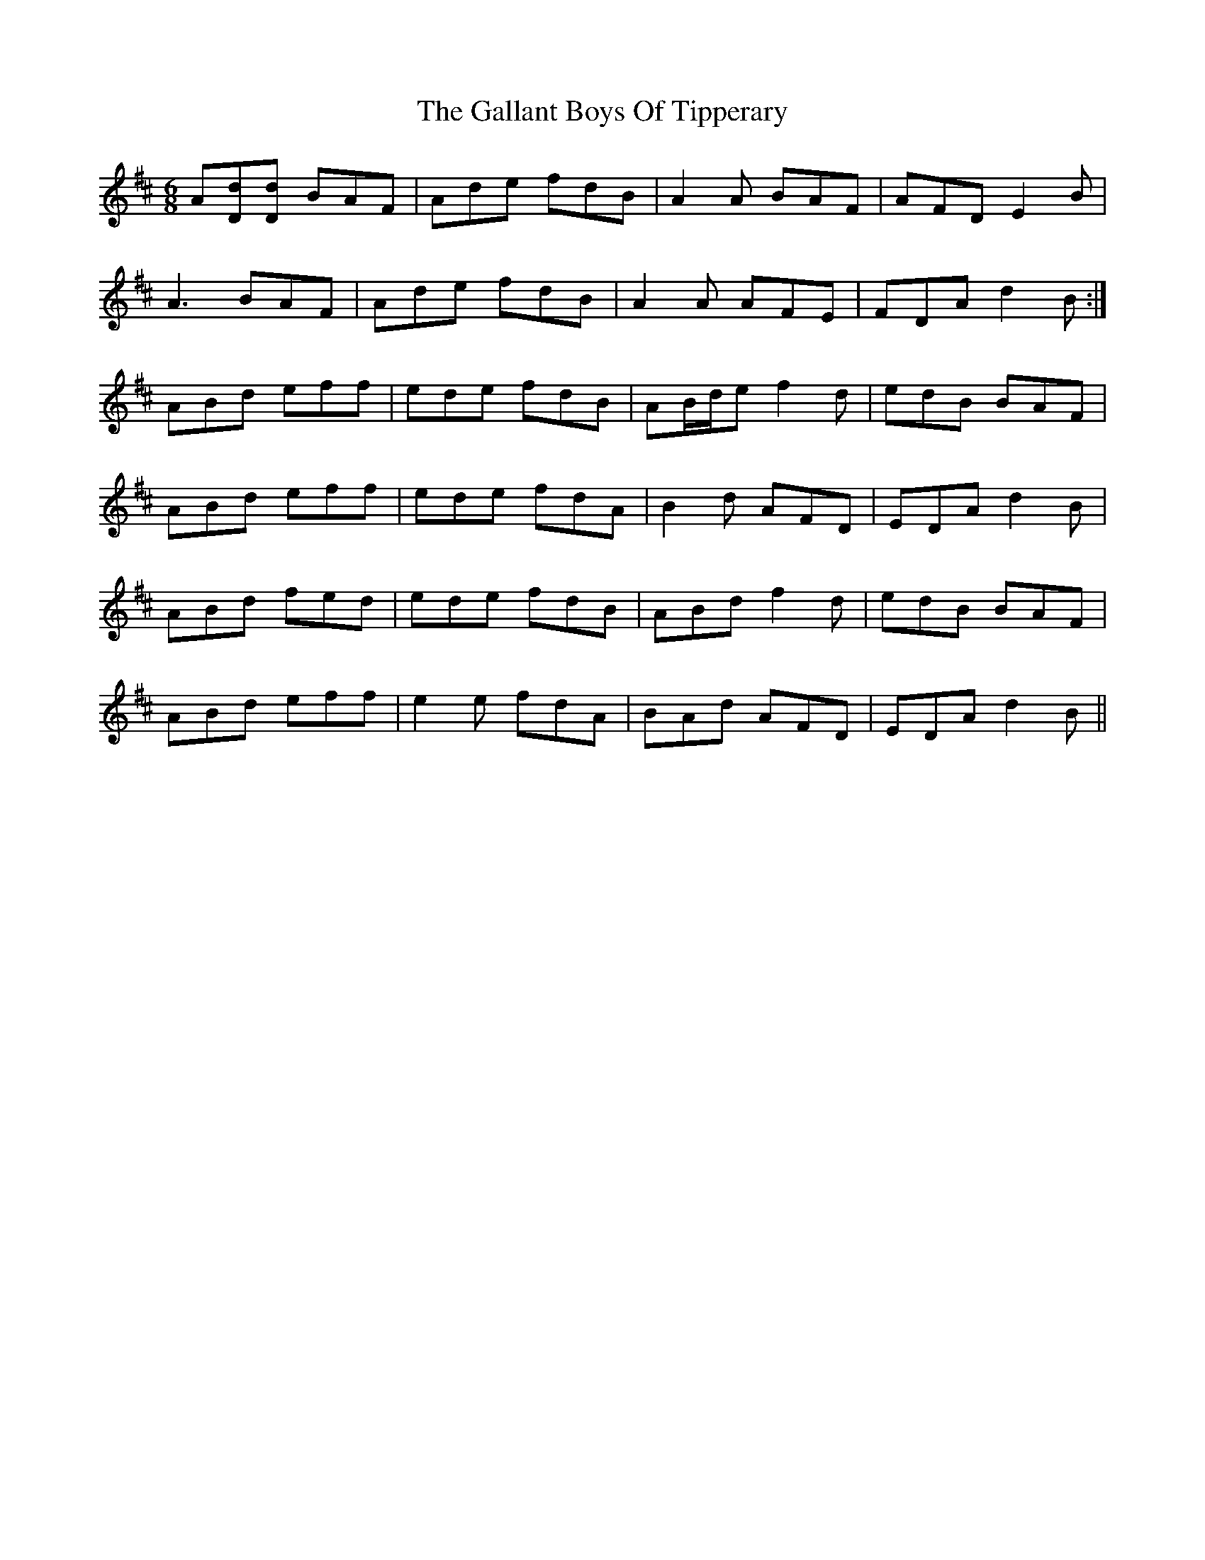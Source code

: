 X: 14323
T: Gallant Boys Of Tipperary, The
R: jig
M: 6/8
K: Dmajor
A[dD][dD] BAF|Ade fdB|A2A BAF|AFD E2B|
A3 BAF|Ade fdB|A2A AFE|FDA d2B:|
ABd eff|ede fdB|AB/d/e f2d|edB BAF|
ABd eff|ede fdA|B2d AFD|EDA d2B|
ABd fed|ede fdB|ABd f2d|edB BAF|
ABd eff|e2e fdA|BAd AFD|EDA d2B||

